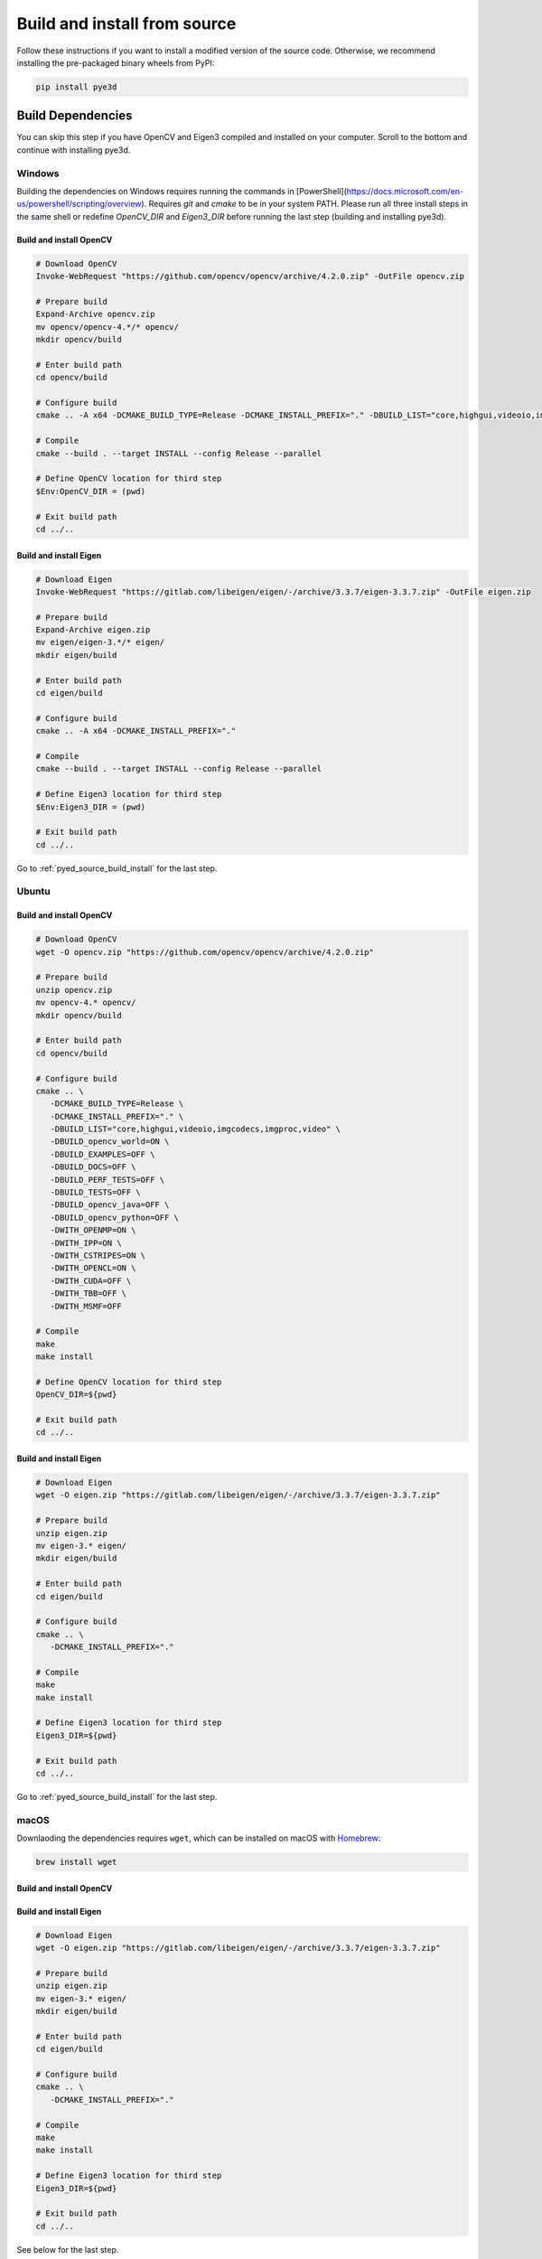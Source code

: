 #############################
Build and install from source
#############################

Follow these instructions if you want to install a modified version of the source code.
Otherwise, we recommend installing the pre-packaged binary wheels from PyPI:

.. code-block:: console

   pip install pye3d


Build Dependencies
##################

You can skip this step if you have OpenCV and Eigen3 compiled and installed on your computer.
Scroll to the bottom and continue with installing pye3d.

Windows
-------

Building the dependencies on Windows requires running the commands in [PowerShell](https://docs.microsoft.com/en-us/powershell/scripting/overview). Requires `git` and `cmake` to be in your system PATH. Please run all three install steps in the same shell or redefine `OpenCV_DIR` and `Eigen3_DIR` before running the last step (building and installing pye3d).

Build and install OpenCV
^^^^^^^^^^^^^^^^^^^^^^^^

.. code-block:: powershell

   # Download OpenCV
   Invoke-WebRequest "https://github.com/opencv/opencv/archive/4.2.0.zip" -OutFile opencv.zip

   # Prepare build
   Expand-Archive opencv.zip
   mv opencv/opencv-4.*/* opencv/
   mkdir opencv/build

   # Enter build path
   cd opencv/build

   # Configure build
   cmake .. -A x64 -DCMAKE_BUILD_TYPE=Release -DCMAKE_INSTALL_PREFIX="." -DBUILD_LIST="core,highgui,videoio,imgcodecs,imgproc,video" -DBUILD_opencv_world=ON -DBUILD_EXAMPLES=OFF -DBUILD_DOCS=OFF -DBUILD_PERF_TESTS=OFF -DBUILD_TESTS=OFF -DBUILD_opencv_java=OFF -DBUILD_opencv_python=OFF -DWITH_OPENMP=ON -DWITH_IPP=ON -DWITH_CSTRIPES=ON -DWITH_OPENCL=ON -DWITH_CUDA=OFF -DWITH_TBB=OFF -DWITH_MSMF=OFF

   # Compile
   cmake --build . --target INSTALL --config Release --parallel

   # Define OpenCV location for third step
   $Env:OpenCV_DIR = (pwd)

   # Exit build path
   cd ../..

Build and install Eigen
^^^^^^^^^^^^^^^^^^^^^^^

.. code-block:: powershell

   # Download Eigen
   Invoke-WebRequest "https://gitlab.com/libeigen/eigen/-/archive/3.3.7/eigen-3.3.7.zip" -OutFile eigen.zip

   # Prepare build
   Expand-Archive eigen.zip
   mv eigen/eigen-3.*/* eigen/
   mkdir eigen/build

   # Enter build path
   cd eigen/build

   # Configure build
   cmake .. -A x64 -DCMAKE_INSTALL_PREFIX="."

   # Compile
   cmake --build . --target INSTALL --config Release --parallel

   # Define Eigen3 location for third step
   $Env:Eigen3_DIR = (pwd)

   # Exit build path
   cd ../..

Go to :ref:`pyed_source_build_install` for the last step.

Ubuntu
------

Build and install OpenCV
^^^^^^^^^^^^^^^^^^^^^^^^

.. code-block:: bash

   # Download OpenCV
   wget -O opencv.zip "https://github.com/opencv/opencv/archive/4.2.0.zip"

   # Prepare build
   unzip opencv.zip
   mv opencv-4.* opencv/
   mkdir opencv/build

   # Enter build path
   cd opencv/build

   # Configure build
   cmake .. \
      -DCMAKE_BUILD_TYPE=Release \
      -DCMAKE_INSTALL_PREFIX="." \
      -DBUILD_LIST="core,highgui,videoio,imgcodecs,imgproc,video" \
      -DBUILD_opencv_world=ON \
      -DBUILD_EXAMPLES=OFF \
      -DBUILD_DOCS=OFF \
      -DBUILD_PERF_TESTS=OFF \
      -DBUILD_TESTS=OFF \
      -DBUILD_opencv_java=OFF \
      -DBUILD_opencv_python=OFF \
      -DWITH_OPENMP=ON \
      -DWITH_IPP=ON \
      -DWITH_CSTRIPES=ON \
      -DWITH_OPENCL=ON \
      -DWITH_CUDA=OFF \
      -DWITH_TBB=OFF \
      -DWITH_MSMF=OFF

   # Compile
   make
   make install

   # Define OpenCV location for third step
   OpenCV_DIR=${pwd}

   # Exit build path
   cd ../..

Build and install Eigen
^^^^^^^^^^^^^^^^^^^^^^^

.. code-block:: bash

   # Download Eigen
   wget -O eigen.zip "https://gitlab.com/libeigen/eigen/-/archive/3.3.7/eigen-3.3.7.zip"

   # Prepare build
   unzip eigen.zip
   mv eigen-3.* eigen/
   mkdir eigen/build

   # Enter build path
   cd eigen/build

   # Configure build
   cmake .. \
      -DCMAKE_INSTALL_PREFIX="."

   # Compile
   make
   make install

   # Define Eigen3 location for third step
   Eigen3_DIR=${pwd}

   # Exit build path
   cd ../..

Go to :ref:`pyed_source_build_install` for the last step.

macOS
-----

Downlaoding the dependencies requires ``wget``, which can be installed on macOS with
`Homebrew <https://brew.sh>`_:

.. code-block:: bash

   brew install wget

Build and install OpenCV
^^^^^^^^^^^^^^^^^^^^^^^^

.. code-block:: bash
   # Download OpenCV
   wget -O opencv.zip "https://github.com/opencv/opencv/archive/4.2.0.zip"

   # Prepare build
   unzip opencv.zip
   mv opencv-4.* opencv/
   mkdir opencv/build

   # Enter build path
   cd opencv/build

   # Configure build
   cmake .. \
      -DCMAKE_BUILD_TYPE=Release \
      -DCMAKE_INSTALL_PREFIX="." \
      -DBUILD_LIST="core,highgui,videoio,imgcodecs,imgproc,video" \
      -DBUILD_opencv_world=ON \
      -DBUILD_EXAMPLES=OFF \
      -DBUILD_DOCS=OFF \
      -DBUILD_PERF_TESTS=OFF \
      -DBUILD_TESTS=OFF \
      -DBUILD_opencv_java=OFF \
      -DBUILD_opencv_python=OFF \
      -DWITH_OPENMP=ON \
      -DWITH_IPP=ON \
      -DWITH_CSTRIPES=ON \
      -DWITH_OPENCL=ON \
      -DWITH_CUDA=OFF \
      -DWITH_TBB=OFF \
      -DWITH_MSMF=OFF

   # Compile
   make
   make install

   # Define OpenCV location for third step
   OpenCV_DIR=${pwd}

   # Exit build path
   cd ../..

Build and install Eigen
^^^^^^^^^^^^^^^^^^^^^^^

.. code-block:: bash

   # Download Eigen
   wget -O eigen.zip "https://gitlab.com/libeigen/eigen/-/archive/3.3.7/eigen-3.3.7.zip"

   # Prepare build
   unzip eigen.zip
   mv eigen-3.* eigen/
   mkdir eigen/build

   # Enter build path
   cd eigen/build

   # Configure build
   cmake .. \
      -DCMAKE_INSTALL_PREFIX="."

   # Compile
   make
   make install

   # Define Eigen3 location for third step
   Eigen3_DIR=${pwd}

   # Exit build path
   cd ../..

See below for the last step.

.. _pyed_source_build_install:

Build and install ``pye3d`` (all platforms)
###########################################

Requires ``OpenCV_DIR`` and ``Eigen3_DIR`` environmental variables pointing to the
appropriate install locations.

.. code-block:: bash

   # Download pye3d code
   git clone https://github.com/pupil-labs/pye3d-detector.git

   # Prepare build
   cd pye3d-detector
   # optional: activate Python virtual environment here

   # Make sure pip is up-to-date
   python -m pip install -U pip

   # Build and install pye3d
   python -m pip install .
